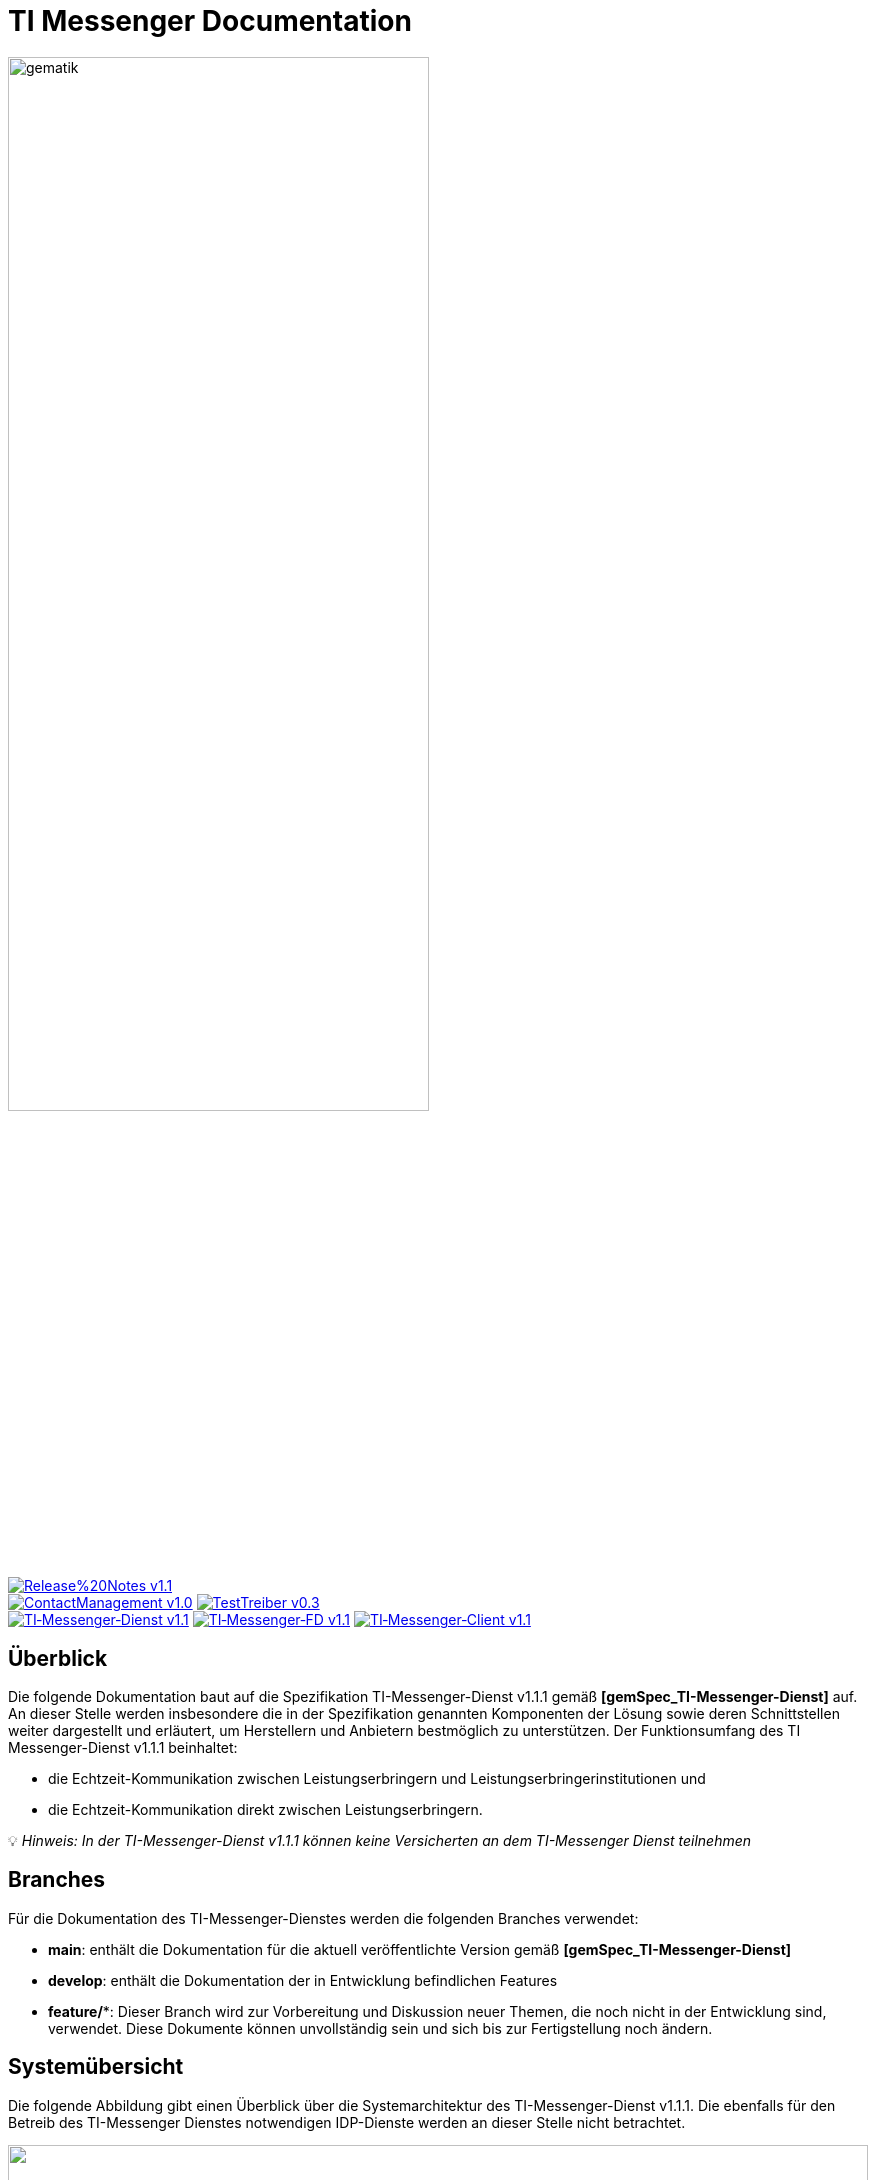 ifdef::env-github[]
:tip-caption: :bulb:
:note-caption: :information_source:
:important-caption: :heavy_exclamation_mark:
:caution-caption: :fire:
:warning-caption: :warning:
endif::[]

:imagesdir: ./images/
= TI Messenger Documentation

image::gematik_logo.svg[gematik,width="70%"]

image:https://img.shields.io/badge/Release%20Notes-v1.1.1-red?style=plastic&logo=github&logoColor=red[link="ReleaseNotes.md"] +
image:https://img.shields.io/badge/ContactManagement-v1.0.1-blue?style=plastic&logo=github&logoColor=blue[link=/src/openapi/TiMessengerContactManagement.yaml"]
image:https://img.shields.io/badge/TestTreiber-v0.3.0-blue?style=plastic&logo=github&logoColor=blue[link="/src/openapi/TiMessengerTestTreiber.yaml"] +
image:https://img.shields.io/badge/TI&hyphen;Messenger&hyphen;Dienst-v1.1.1-green?style=plastic&logo=github&logoColor=green[link="https://fachportal.gematik.de/fachportal-import/files/gemSpec_TI-Messenger-Dienst_V1.1.1.pdf"]
image:https://img.shields.io/badge/TI&hyphen;Messenger&hyphen;FD-v1.1.1-green?style=plastic&logo=github&logoColor=green[link="https://fachportal.gematik.de/fachportal-import/files/gemSpec_TI-Messenger-FD_V1.1.1.pdf"]
image:https://img.shields.io/badge/TI&hyphen;Messenger&hyphen;Client-v1.1.1-green?style=plastic&logo=github&logoColor=green[link="https://fachportal.gematik.de/fachportal-import/files/gemSpec_TI-Messenger-Client_V1.1.1.pdf"]

== Überblick
Die folgende Dokumentation baut auf die Spezifikation TI-Messenger-Dienst v1.1.1 gemäß *[gemSpec_TI-Messenger-Dienst]* auf. An dieser Stelle werden insbesondere die in der Spezifikation genannten Komponenten der Lösung sowie deren Schnittstellen weiter dargestellt und erläutert, um Herstellern und Anbietern bestmöglich zu unterstützen. Der Funktionsumfang des TI Messenger-Dienst v1.1.1 beinhaltet: +

* die Echtzeit-Kommunikation zwischen Leistungserbringern und Leistungserbringerinstitutionen und
* die Echtzeit-Kommunikation direkt zwischen Leistungserbringern.

💡 _Hinweis: In der TI-Messenger-Dienst v1.1.1 können keine Versicherten an dem TI-Messenger Dienst teilnehmen_

== Branches
Für die Dokumentation des TI-Messenger-Dienstes werden die folgenden Branches verwendet:

- *main*: enthält die Dokumentation für die aktuell veröffentlichte Version gemäß *[gemSpec_TI-Messenger-Dienst]*
- *develop*: enthält die Dokumentation der in Entwicklung befindlichen Features 
- *feature/**: Dieser Branch wird zur Vorbereitung und Diskussion neuer Themen, die noch nicht in der Entwicklung sind, verwendet. Diese Dokumente können unvollständig sein und sich bis zur Fertigstellung noch ändern.

== Systemübersicht
Die folgende Abbildung gibt einen Überblick über die Systemarchitektur des TI-Messenger-Dienst v1.1.1. Die ebenfalls für den Betreib des TI-Messenger Dienstes notwendigen IDP-Dienste werden an dieser Stelle nicht betrachtet.

++++
<p align="left">
  <img width="100%" src=./images/System_overview.png>
</p>
++++

link:docs/Fachdienst/Fachdienst.adoc[*TI Messenger-Fachdienst*]

* link:docs/Fachdienst/Registrierungsdienst.adoc[*Registrierungs-Dienst*] +
Der Registrierungs-Dienst bietet zwei abstrakte Schnittstellen an. Die Schnittstelle `I_Registration` wird vom Frontend des Registrierungs-Dienstes aufgerufen, um eine Organisation beim Registrierungs-Dienst zu authentifizieren und Messenger-Services zu administrieren. Die Schnittstelle `I_internVerfification` wird von den Messenger-Proxies aufgerufen, um die Föderationsliste abzurufen und für die Prüfung auf existierende VZD-FHIR-Einträge der beteiligten Akteure einer beabsichtigten Kommunikation.

* link:docs/Fachdienst/MessengerService.adoc[*Messenger-Service*] +
Ein Messenger-Service besteht aus den Teilkomponenten Messenger-Proxy und einem Matrix-Homeserver. Die Teilkomponente Matrix-Homeserver basiert auf dem offenen Kommunikationsprotokoll Matrix und bietet die `Matrix-Client-Server API` sowie die `Matrix-Server-Server API` an. Die Kommunikation zu einem Matrix-Homeserver wird immer über den Messenger-Proxy geleitet, sofern die Berechtigungsprüfung erfolgreich war. Dieser stellt die Schnittstelle `I_TiMessengerContactManagement` bereit, um die Administration einer Freigabeliste eines Akteurs zu ermöglichen. 

* https://spec.matrix.org/v1.3/push-gateway-api/[*Push-Gateway*] +
Das Push-Gateway stellt die `Matrix-Push Gateway API` gemäß der Matrix Spezifikation bereit. Dieses ermöglicht die Weiterleitung von Benachrichtigungen an Akteure des TI-Messenger-Dienstes.

link:docs/Client/Client.adoc[*TI Messenger-Client*] +

* Der TI-Messenger-Client basiert auf der `Matrix-Client-Server API`. Er wird durch weitere Funktionsmerkmale erweitert und ruft die Schnittstellen am TI-Messenger-Fachdienst sowie am VZD-FHIR-Directory auf.

link:docs/FHIR-Directory/FHIR-Directory.adoc[*VZD-FHIR-Directory*] +

* Beim VZD-FHIR-Directory handelt es sich um einen zentralen Verzeichnisdient der TI, der die deutschlandweite Suche von Organisationen und Akteuren des TI-Messenger-Dienstes ermöglicht. Das VZD-FHIR-Directory basiert auf dem FHIR-Standard und bietet für den TI-Messenger-Dienst relevante Schnittstellen an. Die Schnittstelle `I_VZD_TiMessenger_services` wird vom Registrierungs-Dienst aufgerufen, um eine Föderationsliste herunterzuladen. Die Schnittstellen `tim-authenticate` und `owner-authenticate` werden von den TI-Messenger-Clients aufgerufen, um eine Suche bzw. einen Eintrag im VZD-FHIR-Directory zu ermöglichen.

link:docs/IDP/idp.adoc[*Zentraler IDP-Dienst*] +

* Der Zentralen IDP-Dienst der gematik übernimmt die Aufgabe der smartcard-basierten Authentisierung eines Akteures. Hierbei fast der IDP-Dienst aus der Smartcard notwendige Attribute (z. B. `TelematikID`, `ProfessionOID`) in signierten JSON Web Token (ID_TOKEN) zusammen, um Zugriff auf angebotene Daten zu erhalten. Zusätzlich stellt die gematik einen Authenticator bereit. Der Authenticator erhält vom IDP-Dienst einen `AUTHORIZATION_CODE` zurück, welches durch Vorlage vom Registrierungs-Dienst oder vom Auth-Service des VZD-FHIR-Directory am IDP-Dienst durch ein ID_TOKEN ausgetauscht wird.

== Ordnerstruktur
Im Folgenden ist die Organisation der Ordnerstruktur dargestellt.

----
TI-Messenger Dokumentation
├─ github
│   └──── workflows
├─ docs
|   ├──── changes
|   └──── use-cases
├─ images
├─ src
│   ├──── fhir
│   │    ├── fsh-generated
│   │    ├── input
│   │    ├── output
│   │    ├── temp
│   │    └── template
│   ├──── openapi
│   │    ├── TiMessengerContactManagement.yaml
│   │    └── TiMessengerTestTreiber.yaml 
│   ├──── plantuml
│   │    ├── TI-Messenger-Dienst
│   │    ├── architecture
│   │    └── includes 
│   └──── schema
│        └── Attachment_schema.json
├── README.adoc
└── ReleaseNotes.md
----

== Refferenzierte Dokumente
Die nachfolgende Tabelle enthält die in der vorliegenden Online Dokumentation referenzierten Dokumente der gematik zur Telematikinfrastruktur. Deren zu diesem Dokument jeweils gültige Versionsnummer entnehmen Sie bitte der aktuellen, auf der Internetseite der gematik veröffentlichten, Dokumentenlandkarte, in der die vorliegende Version aufgeführt wird.

|===
|[Source] |Editor: Title

|*[gemSpec_TI-Messenger-Dienst]* |gematik: Spezifikation TI-Messenger-Dienst
|*[gemSpec_TI-Messenger-FD]* |gematik: Spezifikation TI-Messenger-Fachdienst
|*[gemSpec_TI-Messenger-Client]* |gematik: Spezifikation TI-Messenger-Client
|*[gemSpec_VZD_FHIR_Directory]* |gematik: Spezifikation Verzeichnisdienst FHIR-Directory
|*[gemSpec_IDP_Dienst]* |gematik: Spezifikation Identity Provider-Dienst
|===

== 💡 Onboarding
Hersteller und Anbieter eines TI-Messenger-Dienstes können das von der gematik bereitgestellte https://gematikde.sharepoint.com/:w:/s/PTNeo/EczX7AFGfBdNrCYghzGsHz4BbSoYhV63QMmDCdz7x9zLpg?e=7wG3c[Welcome Package] zum Onboarding nutzen. Dieses Welcome Package ist als "Schritt-für-Schritt"-Anleitung gedacht, um Hersteller und Anbieter beim Onboarding des TI-Messenger-Dienstes zu unterstützen.

== Weiterführende Seiten
*Anwendungsfäll* +
link:docs/TI-Messenger-Anwendungsfaelle.adoc[- Anwendungsfälle] 

*Produkttypen* +
link:docs/Fachdienst/Fachdienst.adoc[- TI-Messenger-Fachdienst] +
link:docs/Client/Client.adoc[- TI-Messenger-Client] +
link:docs/FHIR-Directory/FHIR-Directory.adoc[- VZD-FHIR-Directory] +
link:docs/IDP/idp.adoc[- Zentraler IDP-Dienst] +

*Diverses* +
https://gematikde.sharepoint.com/:w:/s/PTNeo/EczX7AFGfBdNrCYghzGsHz4BbSoYhV63QMmDCdz7x9zLpg?e=7wG3c[- Welcome Package &#91;DE&#93;] +
https://gematikde.sharepoint.com/:w:/s/PTNeo/ETwc10F5Ha1KmlM8NEsetl8BtEumSDgu56AK-PNiZ0-e1Q?e=ySZROI[- Welcome Package &#91;EN&#93;] +
https://gematikde.sharepoint.com/sites/EXTAuthenticator/Freigegebene%20Dokumente/Forms/AllItems.aspx?id=%2Fsites%2FEXTAuthenticator%2FFreigegebene%20Dokumente%2FVer%C3%B6ffentlichte%20Version%20%2D%20gematik%20Authenticator&p=true&ga=1[- gematik Authenticator] +
https://github.com/gematik/TI-Messenger-Testsuite[- TI-Messenger-Testsuite] +
link:docs/Q&A.adoc[- Fragen und Antworten zur aktuellen Spezifikation &#91;FAQ&#93;]

*Referenz-Implementierungen* +
- [comming soon]

== License
Copyright (c) 2023 gematik GmbH

Licensed under the Apache License, Version 2.0 (the "License");
you may not use this file except in compliance with the License.
You may obtain a copy of the License at

http://www.apache.org/licenses/LICENSE-2.0

Unless required by applicable law or agreed to in writing, software
distributed under the License is distributed on an "AS IS" BASIS,
WITHOUT WARRANTIES OR CONDITIONS OF ANY KIND, either express or implied.
See the License for the specific language governing permissions and
limitations under the License.
